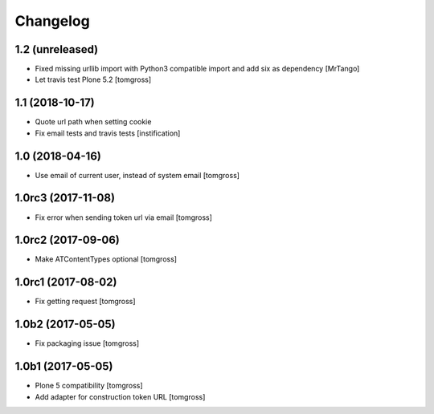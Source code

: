 Changelog
=========


1.2 (unreleased)
----------------

- Fixed missing urllib import with Python3 compatible import and add six as dependency
  [MrTango]

- Let travis test Plone 5.2
  [tomgross]

1.1 (2018-10-17)
----------------

- Quote url path when setting cookie
- Fix email tests and travis tests
  [instification]


1.0 (2018-04-16)
----------------

- Use email of current user, instead of system email
  [tomgross]


1.0rc3 (2017-11-08)
-------------------

- Fix error when sending token url via email
  [tomgross]


1.0rc2 (2017-09-06)
-------------------

- Make ATContentTypes optional
  [tomgross]


1.0rc1 (2017-08-02)
-------------------

- Fix getting request
  [tomgross]


1.0b2 (2017-05-05)
------------------

- Fix packaging issue
  [tomgross]


1.0b1 (2017-05-05)
------------------

- Plone 5 compatibility
  [tomgross]

- Add adapter for construction token URL
  [tomgross]

